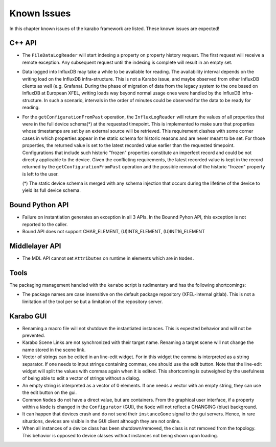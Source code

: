 .. _karaboKnownIssues:

************
Known Issues
************

In this chapter known issues of the karabo framework are listed. These
known issues are expected!

C++ API
=======

- The ``FileDataLogReader`` will start indexing a property on property history
  request. The first request will receive a remote exception. Any subsequent
  request until the indexing is complete will result in an empty set.

- Data logged into InfluxDB may take a while to be available for reading. The
  availability interval depends on the writing load on the InfluxDB
  infra-structure. This is not a Karabo issue, and maybe observed from other
  InfluxDB clients as well (e.g. Grafana). During the phase of migration of
  data from the legacy system to the one based on InfluxDB at European XFEL,
  writing loads way beyond normal usage ones were handled by the InfluxDB
  infra-structure. In such a scenario, intervals in the order of minutes could
  be observed for the data to be ready for reading.

- For the ``getConfigurationFromPast`` operation, the ``InfluxLogReader`` will
  return the values of all properties that were in the full device schema(*) at
  the requested timepoint. This is implemented to make sure that properties whose
  timestamps are set by an external source will be retrieved. This requirement
  clashes with some corner cases in which properties appear in the static schema
  for historic reasons and are never meant to be set. For those properties,
  the returned value is set to the latest recorded value earlier than the requested
  timepoint. Configurations that include such historic "frozen" properties
  constitute an imperfect record and could be not directly applicable to the device.
  Given the conflicting requirements, the latest recorded value is kept in the
  record returned by the ``getConfigurationFromPast`` operation and the possible
  removal of the historic "frozen" property is left to the user.

  (*) The static device schema is merged with any schema injection that occurs
  during the lifetime of the device to yield its full device schema.

Bound Python API
================

- Failure on instantiation generates an exception in all 3 APIs.
  In the Bounnd Pyhon API, this exception is not reported to the caller.
- Bound API does not support CHAR_ELEMENT, (U)INT8_ELEMENT, (U)INT16_ELEMENT

Middlelayer API
===============

- The MDL API cannot set ``Attributes`` on runtime in elements which are in ``Nodes``.

Tools
=====

The packaging management handled with the ``karabo`` script is rudimentary and has the following shortcomings:

- The package names are case insensitive on the default package repository (XFEL-internal gitlab).
  This is not a limitation of the tool per se but a limitation of the repository server.

Karabo GUI
==========

- Renaming a macro file will not shutdown the instantiated instances. This is
  expected behavior and will not be prevented.
- Karabo Scene Links are not synchronized with their target name. Renaming a
  target scene will not change the name stored in the scene link.
- Vector of strings can be edited in an line-edit widget. For in this widget
  the comma is interpreted as a string separator.
  If one needs to input strings containing commas, one should use the edit button.
  Note that the line-edit widget will split the values with commas again when
  it is edited. This shortcoming is outweighed by the usefulness of being able
  to edit a vector of strings without a dialog.
- An empty string is interpreted as a vector of 0 elements. If one needs a vector
  with an empty string, they can use the edit button on the gui.
- Common ``Nodes`` do not have a direct value, but are containers. From the
  graphical user interface, if a property within a ``Node`` is changed
  in the ``Configurator`` (GUI), the ``Node`` will not reflect a CHANGING
  (blue) background.
- It can happen that devices crash and do not send their ``instanceGone`` signal
  to the gui servers. Hence, in rare situations, devices are visible in the
  GUI client although they are not online.
- When all instances of a device class has been shutdown/removed, the class is
  not removed from the topology. This behavior is opposed to device classes
  without instances not being shown upon loading.

